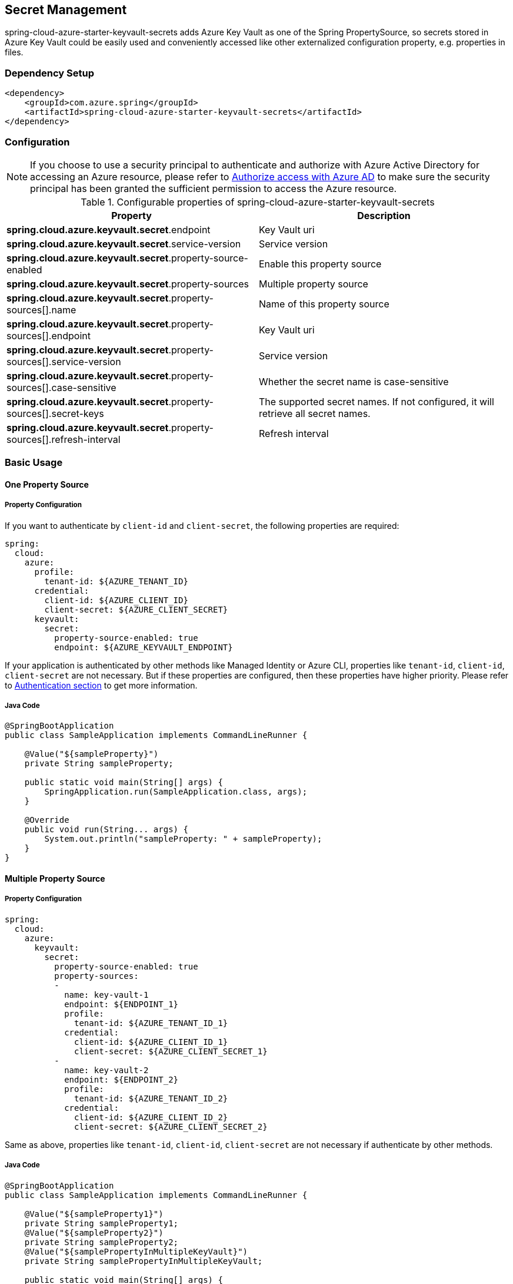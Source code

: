 

== Secret Management

spring-cloud-azure-starter-keyvault-secrets adds Azure Key Vault as one of the Spring PropertySource, so secrets stored in Azure Key Vault could be easily used and conveniently accessed like other externalized configuration property, e.g. properties in files.

=== Dependency Setup

[source,xml]
----
<dependency>
    <groupId>com.azure.spring</groupId>
    <artifactId>spring-cloud-azure-starter-keyvault-secrets</artifactId>
</dependency>
----

=== Configuration

NOTE: If you choose to use a security principal to authenticate and authorize with Azure Active Directory for accessing an Azure resource, please refer to link:index.html#authorize-access-with-azure-active-directory[Authorize access with Azure AD] to make sure the security principal has been granted the sufficient permission to access the Azure resource.

.Configurable properties of spring-cloud-azure-starter-keyvault-secrets
[cols="2*", options="header"]
|===
|Property |Description
| *spring.cloud.azure.keyvault.secret*.endpoint                                            | Key Vault uri
| *spring.cloud.azure.keyvault.secret*.service-version                                     | Service version
| *spring.cloud.azure.keyvault.secret*.property-source-enabled                             | Enable this property source
| *spring.cloud.azure.keyvault.secret*.property-sources                                    | Multiple property source
| *spring.cloud.azure.keyvault.secret*.property-sources[].name                             | Name of this property source
| *spring.cloud.azure.keyvault.secret*.property-sources[].endpoint                         | Key Vault uri
| *spring.cloud.azure.keyvault.secret*.property-sources[].service-version                  | Service version
| *spring.cloud.azure.keyvault.secret*.property-sources[].case-sensitive                   | Whether the secret name is case-sensitive
| *spring.cloud.azure.keyvault.secret*.property-sources[].secret-keys                      | The supported secret names. If not configured, it will retrieve all secret names.
| *spring.cloud.azure.keyvault.secret*.property-sources[].refresh-interval                 | Refresh interval
|===

=== Basic Usage

==== One Property Source

===== Property Configuration
If you want to authenticate by `client-id` and `client-secret`, the following properties are required:

[source,yml]
----
spring:
  cloud:
    azure:
      profile:
        tenant-id: ${AZURE_TENANT_ID}
      credential:
        client-id: ${AZURE_CLIENT_ID}
        client-secret: ${AZURE_CLIENT_SECRET}
      keyvault:
        secret:
          property-source-enabled: true
          endpoint: ${AZURE_KEYVAULT_ENDPOINT}
----

If your application is authenticated by other methods like Managed Identity or Azure CLI, properties like `tenant-id`, `client-id`, `client-secret` are not necessary. But if these properties are configured, then these properties have higher priority. Please refer to link:authentication.html[Authentication section] to get more information.

===== Java Code

[source,java]
----
@SpringBootApplication
public class SampleApplication implements CommandLineRunner {

    @Value("${sampleProperty}")
    private String sampleProperty;

    public static void main(String[] args) {
        SpringApplication.run(SampleApplication.class, args);
    }

    @Override
    public void run(String... args) {
        System.out.println("sampleProperty: " + sampleProperty);
    }
}
----

==== Multiple Property Source

===== Property Configuration

[source,yml]
----
spring:
  cloud:
    azure:
      keyvault:
        secret:
          property-source-enabled: true
          property-sources:
          -
            name: key-vault-1
            endpoint: ${ENDPOINT_1}
            profile:
              tenant-id: ${AZURE_TENANT_ID_1}
            credential:
              client-id: ${AZURE_CLIENT_ID_1}
              client-secret: ${AZURE_CLIENT_SECRET_1}
          -
            name: key-vault-2
            endpoint: ${ENDPOINT_2}
            profile:
              tenant-id: ${AZURE_TENANT_ID_2}
            credential:
              client-id: ${AZURE_CLIENT_ID_2}
              client-secret: ${AZURE_CLIENT_SECRET_2}

----
Same as above, properties like `tenant-id`, `client-id`, `client-secret` are not necessary if authenticate by other methods.

===== Java Code

[source,java]
----
@SpringBootApplication
public class SampleApplication implements CommandLineRunner {

    @Value("${sampleProperty1}")
    private String sampleProperty1;
    @Value("${sampleProperty2}")
    private String sampleProperty2;
    @Value("${samplePropertyInMultipleKeyVault}")
    private String samplePropertyInMultipleKeyVault;

    public static void main(String[] args) {
        SpringApplication.run(SampleApplication.class, args);
    }

    public void run(String[] args) {
        System.out.println("sampleProperty1: " + sampleProperty1);
        System.out.println("sampleProperty2: " + sampleProperty2);
        System.out.println("samplePropertyInMultipleKeyVault: " + samplePropertyInMultipleKeyVault);
    }

}
----

=== Advanced Usage

==== Special Characters in Property Name
Key Vault secret name only support characters in `[0-9a-zA-Z-]`. Refs: link:https://docs.microsoft.com/en-us/azure/key-vault/general/about-keys-secrets-certificates#vault-name-and-object-name[Vault-name and Object-name]. If your property name contains other characters, you can use these workarounds:

===== Use `-` Instead of `.` In Secret Name

`.` is not supported in secret name. If your application have property name which contain `.`, like `spring.datasource.url`, just replace `.` to `-` when save secret in Azure Key Vault. For example: Save `spring-datasource-url` in Azure Key Vault. In your application, you can still use `spring.datasource.url` to retrieve property value.

===== Use Property Placeholders

For example: setting this property in your application.properties:
[source,properties]
----
property.with.special.character__=${propertyWithoutSpecialCharacter}
----

The application will get  `propertyWithoutSpecialCharacter` key name and assign its value to `property.with.special.character__`.

==== Case Sensitive

To enable case-sensitive mode, you can set the following property:

[source,properties]
----
spring.cloud.azure.keyvault.secret.property-sources[].case-sensitive=true
----


=== Samples


Please refer to link:https://github.com/Azure-Samples/azure-spring-boot-samples/tree/spring-cloud-azure_{project-version}/keyvault/spring-cloud-azure-starter-keyvault-secrets[spring-cloud-azure-starter-keyvault-secrets samples] for more details.

